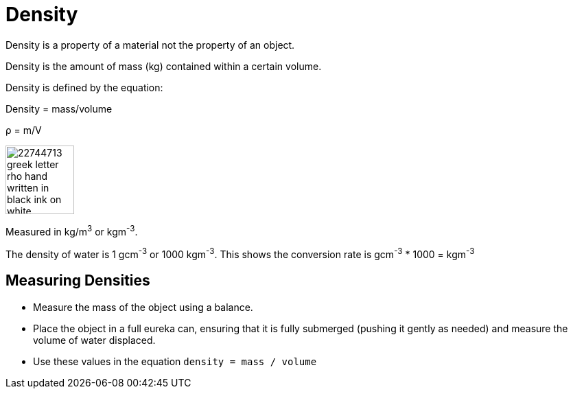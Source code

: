 = Density

Density is a property of a material not the property of an object.

Density is the amount of mass (kg) contained within a certain volume.

====
Density is defined by the equation:

Density = mass/volume

&rho; = m/V

image::http://previews.123rf.com/images/vvoennyy/vvoennyy1310/vvoennyy131000360/22744713-greek-letter-rho-hand-written-in-black-ink-on-white-background-Stock-Photo.jpg[, 100]
====

Measured in kg/m^3^ or kgm^-3^.

The density of water is 1 gcm^-3^ or 1000 kgm^-3^. This shows the conversion rate is gcm^-3^ * 1000 = kgm^-3^

== Measuring Densities
- Measure the mass of the object using a balance.
- Place the object in a full eureka can, ensuring that it is fully submerged (pushing it gently as needed) and measure the volume of water displaced.
- Use these values in the equation `density = mass / volume`
